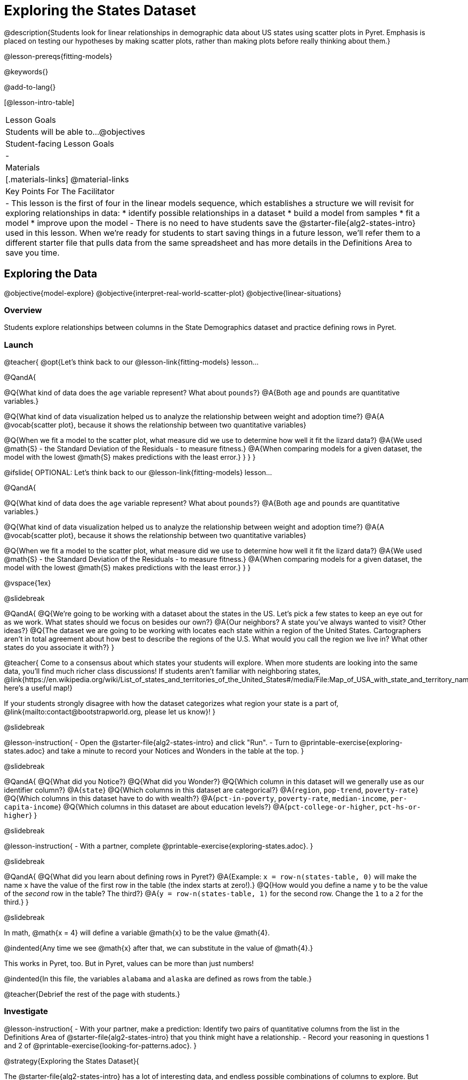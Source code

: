 = Exploring the States Dataset

@description{Students look for linear relationships in demographic data about US states using scatter plots in Pyret. Emphasis is placed on testing our hypotheses by making scatter plots, rather than making plots before really thinking about them.}

@lesson-prereqs{fitting-models}

@keywords{}

@add-to-lang{}

[@lesson-intro-table]
|===

| Lesson Goals
| Students will be able to...
@objectives

| Student-facing Lesson Goals
|

-


| Materials
|[.materials-links]
@material-links


| Key Points For The Facilitator
|
- This lesson is the first of four in the linear models sequence, which establishes a structure we will revisit for exploring relationships in data:
    * identify possible relationships in a dataset
  	* build a model from samples
  	* fit a model
  	* improve upon the model
- There is no need to have students save the @starter-file{alg2-states-intro} used in this lesson. When we're ready for students to start saving things in a future lesson, we'll refer them to a different starter file that pulls data from the same spreadsheet and has more details in the Definitions Area to save you time.

|===

== Exploring the Data
@objective{model-explore}
@objective{interpret-real-world-scatter-plot}
@objective{linear-situations}

=== Overview
Students explore relationships between columns in the State Demographics dataset and practice defining rows in Pyret.

=== Launch

@teacher{
@opt{Let's think back to our @lesson-link{fitting-models} lesson...

@QandA{

@Q{What kind of data does the `age` variable represent? What about `pounds`?}
@A{Both `age` and `pounds` are quantitative variables.}

@Q{What kind of data visualization helped us to analyze the relationship between weight and adoption time?}
@A{A @vocab{scatter plot}, because it shows the relationship between two quantitative variables}

@Q{When we fit a model to the scatter plot, what measure did we use to determine how well it fit the lizard data?}
@A{We used @math{S} - the Standard Deviation of the Residuals - to measure fitness.}
@A{When comparing models for a given dataset, the model with the lowest @math{S} makes predictions with the least error.}
}
}
}

@ifslide{
OPTIONAL: Let's think back to our @lesson-link{fitting-models} lesson...

@QandA{

@Q{What kind of data does the `age` variable represent? What about `pounds`?}
@A{Both `age` and `pounds` are quantitative variables.}

@Q{What kind of data visualization helped us to analyze the relationship between weight and adoption time?}
@A{A @vocab{scatter plot}, because it shows the relationship between two quantitative variables}

@Q{When we fit a model to the scatter plot, what measure did we use to determine how well it fit the lizard data?}
@A{We used @math{S} - the Standard Deviation of the Residuals - to measure fitness.}
@A{When comparing models for a given dataset, the model with the lowest @math{S} makes predictions with the least error.}
}
}

@vspace{1ex}

@slidebreak

@QandA{
@Q{We're going to be working with a dataset about the states in the US. Let's pick a few states to keep an eye out for as we work. What states should we focus on besides our own?}
@A{Our neighbors? A state you've always wanted to visit? Other ideas?}
@Q{The dataset we are going to be working with locates each state within a region of the United States. Cartographers aren't in total agreement about how best to describe the regions of the U.S. What would you call the region we live in? What other states do you associate it with?}
}

@teacher{
Come to a consensus about which states your students will explore. When more students are looking into the same data, you'll find much richer class discussions!  If students aren't familiar with neighboring states, @link{https://en.wikipedia.org/wiki/List_of_states_and_territories_of_the_United_States#/media/File:Map_of_USA_with_state_and_territory_names_2.png, here's a useful map!}

If your students strongly disagree with how the dataset categorizes what region your state is a part of, @link{mailto:contact@bootstrapworld.org, please let us know}!
}

@slidebreak

@lesson-instruction{
- Open the @starter-file{alg2-states-intro} and click "Run".
- Turn to @printable-exercise{exploring-states.adoc} and take a minute to record your Notices and Wonders in the table at the top.
}

@slidebreak

@QandA{
@Q{What did you Notice?}
@Q{What did you Wonder?}
@Q{Which column in this dataset will we generally use as our identifier column?}
@A{`state`}
@Q{Which columns in this dataset are categorical?}
@A{`region`, `pop-trend`, `poverty-rate`}
@Q{Which columns in this dataset have to do with wealth?}
@A{`pct-in-poverty`, `poverty-rate`, `median-income`, `per-capita-income`}
@Q{Which columns in this dataset are about education levels?}
@A{`pct-college-or-higher`, `pct-hs-or-higher`}
}

@slidebreak

@lesson-instruction{
- With a partner, complete @printable-exercise{exploring-states.adoc}.
}

@slidebreak

@QandA{
@Q{What did you learn about defining rows in Pyret?}
@A{Example: `x = row-n(states-table, 0)` will make the name `x` have the value of the first row in the table (the index starts at zero!).}
@Q{How would you define a name `y` to be the value of the _second_ row in the table? The third?}
@A{`y = row-n(states-table, 1)` for the second row. Change the `1` to a `2` for the third.}
}

@slidebreak

In math, @math{x = 4} will define a variable @math{x} to be the value @math{4}.

@indented{Any time we see @math{x} after that, we can substitute in the value of @math{4}.}

This works in Pyret, too. But in Pyret, values can be more than just numbers!

@indented{In this file, the variables `alabama` and `alaska` are defined as rows from the table.}

@teacher{Debrief the rest of the page with students.}

=== Investigate

@lesson-instruction{
- With your partner, make a prediction: Identify two pairs of quantitative columns from the list in the Definitions Area of @starter-file{alg2-states-intro} that you think might have a relationship.
- Record your reasoning in questions 1 and 2 of @printable-exercise{looking-for-patterns.adoc}.
}

@strategy{Exploring the States Dataset}{

The @starter-file{alg2-states-intro} has a lot of interesting data, and endless possible combinations of columns to explore. But randomly smashing columns together in a scatter plot is not the habit we want students to cultivate! Instead, make sure students are actually talking with their partners about why two columns may or may not be related.

Making sense: can students predict these relationships, and explain their thinking? +
(If so, probably not worth having them spend time on more than one of them!)

- `pop-2010` vs. `pop-2020`.
- `pop-2020` vs. `num-households`
- `num-housing-units` vs. `num-households`
- `num-households` vs. `num-veterans`

The District of Columbia: DC often shows up as an outlier or extreme value. But why?

The dataset is designed so that students will quickly begin searching for relationships between varying levels of education and income, and there are linear relationships in each of them. Here are a few relationships to spark students' interest.

- `pct-college-or-higher` vs. `pct-in-poverty`
- `median-income` vs. `pct-college-or-higher`
- `median-income` vs. `pct-home-owners`
- `pct-college-or-higher` vs. `pct-home-owners`
- `pct-home-owners` vs. `num-housing-units`
- `median-income` vs. `per-capita-income`

}

@slidebreak

@QandA{
@Q{What columns did you decide might have relationships? Why?}
@A{Ideally students will have identified at least one pair of columns that connect income and education.}
@A{We can only look for relationships between quantitative columns, so make sure students are not trying to work with categorical columns.}
}

@slidebreak

@lesson-instruction{
- Complete @printable-exercise{looking-for-patterns.adoc}
- As you work, keep an eye out for what you can learn about the states we decided to focus on.
}

@slidebreak

@QandA{
@Q{How did your predictions compare to the scatter plots you made in Pyret?}
@Q{Which columns appear to have the strongest relationships?}
@A{Answers will vary. Some contenders include:}
@A{positive relationship: `pct-college-or-higher` and `per-capita-income` }
@A{negative relationship: `pct-in-poverty` and `median-income`}
@A{strong, but not particularly interesting:
  *** `pop-2010` and `pop-2020`
  *** `per-capita-income` and `median-income`
  }
@Q{What did you learn about the states we decided to keep an eye out for?}
}

=== Synthesize

@QandA{
@Q{Why did we use scatter plots for our exploration of this dataset?}
@A{Because we were looking for relationships between columns}
@Q{Share your scatter plots with one another. _(Perhaps by copying and pasting scatter-plots into a shared document and then labeling them?)_}
@Q{Did you and your classmates use similar words to describe the scatter plots you came up with? If so, what were they?}
@Q{What are some of the things we practiced doing in Pyret?}
@A{Building a filtered table}
@A{Making a table to display the count of each category in a categorical column}
@A{Sorting a column}
@A{Defining a row}
@A{Making a scatter plot}
}

@teacher{_Note: Students will acquire the formal vocabulary that data scientists use to assess relationships in @lesson-link{linear2-building-models}, which is all about identifying form, direction, and strength._}

